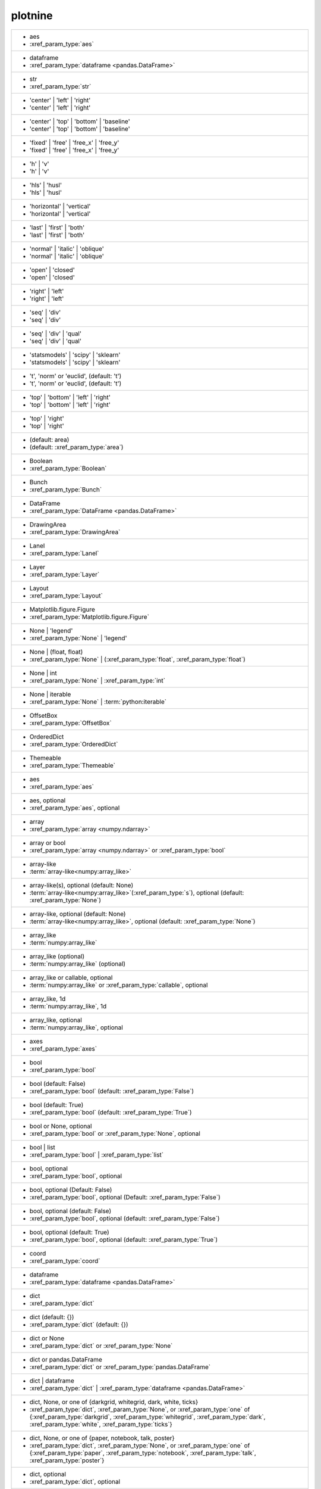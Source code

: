 plotnine
--------
+---------------------------------------------------------------------------------------------------------------------------------------------------------------------------------------------------------------------------+
| -  aes                                                                                                                                                                                                                    |
| -  :xref_param_type:`aes`                                                                                                                                                                                                 |
+---------------------------------------------------------------------------------------------------------------------------------------------------------------------------------------------------------------------------+
| -  dataframe                                                                                                                                                                                                              |
| -  :xref_param_type:`dataframe <pandas.DataFrame>`                                                                                                                                                                        |
+---------------------------------------------------------------------------------------------------------------------------------------------------------------------------------------------------------------------------+
| -  str                                                                                                                                                                                                                    |
| -  :xref_param_type:`str`                                                                                                                                                                                                 |
+---------------------------------------------------------------------------------------------------------------------------------------------------------------------------------------------------------------------------+
| - 'center' | 'left' | 'right'                                                                                                                                                                                             |
| - 'center' | 'left' | 'right'                                                                                                                                                                                             |
+---------------------------------------------------------------------------------------------------------------------------------------------------------------------------------------------------------------------------+
| - 'center' | 'top' | 'bottom' | 'baseline'                                                                                                                                                                                |
| - 'center' | 'top' | 'bottom' | 'baseline'                                                                                                                                                                                |
+---------------------------------------------------------------------------------------------------------------------------------------------------------------------------------------------------------------------------+
| - 'fixed' | 'free' | 'free_x' | 'free_y'                                                                                                                                                                                  |
| - 'fixed' | 'free' | 'free_x' | 'free_y'                                                                                                                                                                                  |
+---------------------------------------------------------------------------------------------------------------------------------------------------------------------------------------------------------------------------+
| - 'h' | 'v'                                                                                                                                                                                                               |
| - 'h' | 'v'                                                                                                                                                                                                               |
+---------------------------------------------------------------------------------------------------------------------------------------------------------------------------------------------------------------------------+
| - 'hls' | 'husl'                                                                                                                                                                                                          |
| - 'hls' | 'husl'                                                                                                                                                                                                          |
+---------------------------------------------------------------------------------------------------------------------------------------------------------------------------------------------------------------------------+
| - 'horizontal' | 'vertical'                                                                                                                                                                                               |
| - 'horizontal' | 'vertical'                                                                                                                                                                                               |
+---------------------------------------------------------------------------------------------------------------------------------------------------------------------------------------------------------------------------+
| - 'last' | 'first' | 'both'                                                                                                                                                                                               |
| - 'last' | 'first' | 'both'                                                                                                                                                                                               |
+---------------------------------------------------------------------------------------------------------------------------------------------------------------------------------------------------------------------------+
| - 'normal' | 'italic' | 'oblique'                                                                                                                                                                                         |
| - 'normal' | 'italic' | 'oblique'                                                                                                                                                                                         |
+---------------------------------------------------------------------------------------------------------------------------------------------------------------------------------------------------------------------------+
| - 'open' | 'closed'                                                                                                                                                                                                       |
| - 'open' | 'closed'                                                                                                                                                                                                       |
+---------------------------------------------------------------------------------------------------------------------------------------------------------------------------------------------------------------------------+
| - 'right' | 'left'                                                                                                                                                                                                        |
| - 'right' | 'left'                                                                                                                                                                                                        |
+---------------------------------------------------------------------------------------------------------------------------------------------------------------------------------------------------------------------------+
| - 'seq' | 'div'                                                                                                                                                                                                           |
| - 'seq' | 'div'                                                                                                                                                                                                           |
+---------------------------------------------------------------------------------------------------------------------------------------------------------------------------------------------------------------------------+
| - 'seq' | 'div' | 'qual'                                                                                                                                                                                                  |
| - 'seq' | 'div' | 'qual'                                                                                                                                                                                                  |
+---------------------------------------------------------------------------------------------------------------------------------------------------------------------------------------------------------------------------+
| - 'statsmodels' | 'scipy' | 'sklearn'                                                                                                                                                                                     |
| - 'statsmodels' | 'scipy' | 'sklearn'                                                                                                                                                                                     |
+---------------------------------------------------------------------------------------------------------------------------------------------------------------------------------------------------------------------------+
| - 't', 'norm' or 'euclid', (default: 't')                                                                                                                                                                                 |
| - 't', 'norm' or 'euclid', (default: 't')                                                                                                                                                                                 |
+---------------------------------------------------------------------------------------------------------------------------------------------------------------------------------------------------------------------------+
| - 'top' | 'bottom' | 'left' | 'right'                                                                                                                                                                                     |
| - 'top' | 'bottom' | 'left' | 'right'                                                                                                                                                                                     |
+---------------------------------------------------------------------------------------------------------------------------------------------------------------------------------------------------------------------------+
| - 'top' | 'right'                                                                                                                                                                                                         |
| - 'top' | 'right'                                                                                                                                                                                                         |
+---------------------------------------------------------------------------------------------------------------------------------------------------------------------------------------------------------------------------+
| - (default: area)                                                                                                                                                                                                         |
| - (default: :xref_param_type:`area`)                                                                                                                                                                                      |
+---------------------------------------------------------------------------------------------------------------------------------------------------------------------------------------------------------------------------+
| - Boolean                                                                                                                                                                                                                 |
| - :xref_param_type:`Boolean`                                                                                                                                                                                              |
+---------------------------------------------------------------------------------------------------------------------------------------------------------------------------------------------------------------------------+
| - Bunch                                                                                                                                                                                                                   |
| - :xref_param_type:`Bunch`                                                                                                                                                                                                |
+---------------------------------------------------------------------------------------------------------------------------------------------------------------------------------------------------------------------------+
| - DataFrame                                                                                                                                                                                                               |
| - :xref_param_type:`DataFrame <pandas.DataFrame>`                                                                                                                                                                         |
+---------------------------------------------------------------------------------------------------------------------------------------------------------------------------------------------------------------------------+
| - DrawingArea                                                                                                                                                                                                             |
| - :xref_param_type:`DrawingArea`                                                                                                                                                                                          |
+---------------------------------------------------------------------------------------------------------------------------------------------------------------------------------------------------------------------------+
| - Lanel                                                                                                                                                                                                                   |
| - :xref_param_type:`Lanel`                                                                                                                                                                                                |
+---------------------------------------------------------------------------------------------------------------------------------------------------------------------------------------------------------------------------+
| - Layer                                                                                                                                                                                                                   |
| - :xref_param_type:`Layer`                                                                                                                                                                                                |
+---------------------------------------------------------------------------------------------------------------------------------------------------------------------------------------------------------------------------+
| - Layout                                                                                                                                                                                                                  |
| - :xref_param_type:`Layout`                                                                                                                                                                                               |
+---------------------------------------------------------------------------------------------------------------------------------------------------------------------------------------------------------------------------+
| - Matplotlib.figure.Figure                                                                                                                                                                                                |
| - :xref_param_type:`Matplotlib.figure.Figure`                                                                                                                                                                             |
+---------------------------------------------------------------------------------------------------------------------------------------------------------------------------------------------------------------------------+
| - None | 'legend'                                                                                                                                                                                                         |
| - :xref_param_type:`None` | 'legend'                                                                                                                                                                                      |
+---------------------------------------------------------------------------------------------------------------------------------------------------------------------------------------------------------------------------+
| - None | (float, float)                                                                                                                                                                                                   |
| - :xref_param_type:`None` | (:xref_param_type:`float`, :xref_param_type:`float`)                                                                                                                                          |
+---------------------------------------------------------------------------------------------------------------------------------------------------------------------------------------------------------------------------+
| - None | int                                                                                                                                                                                                              |
| - :xref_param_type:`None` | :xref_param_type:`int`                                                                                                                                                                        |
+---------------------------------------------------------------------------------------------------------------------------------------------------------------------------------------------------------------------------+
| - None | iterable                                                                                                                                                                                                         |
| - :xref_param_type:`None` | :term:`python:iterable`                                                                                                                                                                       |
+---------------------------------------------------------------------------------------------------------------------------------------------------------------------------------------------------------------------------+
| - OffsetBox                                                                                                                                                                                                               |
| - :xref_param_type:`OffsetBox`                                                                                                                                                                                            |
+---------------------------------------------------------------------------------------------------------------------------------------------------------------------------------------------------------------------------+
| - OrderedDict                                                                                                                                                                                                             |
| - :xref_param_type:`OrderedDict`                                                                                                                                                                                          |
+---------------------------------------------------------------------------------------------------------------------------------------------------------------------------------------------------------------------------+
| - Themeable                                                                                                                                                                                                               |
| - :xref_param_type:`Themeable`                                                                                                                                                                                            |
+---------------------------------------------------------------------------------------------------------------------------------------------------------------------------------------------------------------------------+
| - aes                                                                                                                                                                                                                     |
| - :xref_param_type:`aes`                                                                                                                                                                                                  |
+---------------------------------------------------------------------------------------------------------------------------------------------------------------------------------------------------------------------------+
| - aes, optional                                                                                                                                                                                                           |
| - :xref_param_type:`aes`, optional                                                                                                                                                                                        |
+---------------------------------------------------------------------------------------------------------------------------------------------------------------------------------------------------------------------------+
| - array                                                                                                                                                                                                                   |
| - :xref_param_type:`array <numpy.ndarray>`                                                                                                                                                                                |
+---------------------------------------------------------------------------------------------------------------------------------------------------------------------------------------------------------------------------+
| - array or bool                                                                                                                                                                                                           |
| - :xref_param_type:`array <numpy.ndarray>` or :xref_param_type:`bool`                                                                                                                                                     |
+---------------------------------------------------------------------------------------------------------------------------------------------------------------------------------------------------------------------------+
| - array-like                                                                                                                                                                                                              |
| - :term:`array-like<numpy:array_like>`                                                                                                                                                                                    |
+---------------------------------------------------------------------------------------------------------------------------------------------------------------------------------------------------------------------------+
| - array-like(s), optional (default: None)                                                                                                                                                                                 |
| - :term:`array-like<numpy:array_like>`\(:xref_param_type:`s`), optional (default: :xref_param_type:`None`)                                                                                                                |
+---------------------------------------------------------------------------------------------------------------------------------------------------------------------------------------------------------------------------+
| - array-like, optional (default: None)                                                                                                                                                                                    |
| - :term:`array-like<numpy:array_like>`, optional (default: :xref_param_type:`None`)                                                                                                                                       |
+---------------------------------------------------------------------------------------------------------------------------------------------------------------------------------------------------------------------------+
| - array_like                                                                                                                                                                                                              |
| - :term:`numpy:array_like`                                                                                                                                                                                                |
+---------------------------------------------------------------------------------------------------------------------------------------------------------------------------------------------------------------------------+
| - array_like (optional)                                                                                                                                                                                                   |
| - :term:`numpy:array_like` (optional)                                                                                                                                                                                     |
+---------------------------------------------------------------------------------------------------------------------------------------------------------------------------------------------------------------------------+
| - array_like or callable, optional                                                                                                                                                                                        |
| - :term:`numpy:array_like` or :xref_param_type:`callable`, optional                                                                                                                                                       |
+---------------------------------------------------------------------------------------------------------------------------------------------------------------------------------------------------------------------------+
| - array_like, 1d                                                                                                                                                                                                          |
| - :term:`numpy:array_like`, 1d                                                                                                                                                                                            |
+---------------------------------------------------------------------------------------------------------------------------------------------------------------------------------------------------------------------------+
| - array_like, optional                                                                                                                                                                                                    |
| - :term:`numpy:array_like`, optional                                                                                                                                                                                      |
+---------------------------------------------------------------------------------------------------------------------------------------------------------------------------------------------------------------------------+
| - axes                                                                                                                                                                                                                    |
| - :xref_param_type:`axes`                                                                                                                                                                                                 |
+---------------------------------------------------------------------------------------------------------------------------------------------------------------------------------------------------------------------------+
| - bool                                                                                                                                                                                                                    |
| - :xref_param_type:`bool`                                                                                                                                                                                                 |
+---------------------------------------------------------------------------------------------------------------------------------------------------------------------------------------------------------------------------+
| - bool (default: False)                                                                                                                                                                                                   |
| - :xref_param_type:`bool` (default: :xref_param_type:`False`)                                                                                                                                                             |
+---------------------------------------------------------------------------------------------------------------------------------------------------------------------------------------------------------------------------+
| - bool (default: True)                                                                                                                                                                                                    |
| - :xref_param_type:`bool` (default: :xref_param_type:`True`)                                                                                                                                                              |
+---------------------------------------------------------------------------------------------------------------------------------------------------------------------------------------------------------------------------+
| - bool or None, optional                                                                                                                                                                                                  |
| - :xref_param_type:`bool` or :xref_param_type:`None`, optional                                                                                                                                                            |
+---------------------------------------------------------------------------------------------------------------------------------------------------------------------------------------------------------------------------+
| - bool | list                                                                                                                                                                                                             |
| - :xref_param_type:`bool` | :xref_param_type:`list`                                                                                                                                                                       |
+---------------------------------------------------------------------------------------------------------------------------------------------------------------------------------------------------------------------------+
| - bool, optional                                                                                                                                                                                                          |
| - :xref_param_type:`bool`, optional                                                                                                                                                                                       |
+---------------------------------------------------------------------------------------------------------------------------------------------------------------------------------------------------------------------------+
| - bool, optional (Default: False)                                                                                                                                                                                         |
| - :xref_param_type:`bool`, optional (Default: :xref_param_type:`False`)                                                                                                                                                   |
+---------------------------------------------------------------------------------------------------------------------------------------------------------------------------------------------------------------------------+
| - bool, optional (default: False)                                                                                                                                                                                         |
| - :xref_param_type:`bool`, optional (default: :xref_param_type:`False`)                                                                                                                                                   |
+---------------------------------------------------------------------------------------------------------------------------------------------------------------------------------------------------------------------------+
| - bool, optional (default: True)                                                                                                                                                                                          |
| - :xref_param_type:`bool`, optional (default: :xref_param_type:`True`)                                                                                                                                                    |
+---------------------------------------------------------------------------------------------------------------------------------------------------------------------------------------------------------------------------+
| - coord                                                                                                                                                                                                                   |
| - :xref_param_type:`coord`                                                                                                                                                                                                |
+---------------------------------------------------------------------------------------------------------------------------------------------------------------------------------------------------------------------------+
| - dataframe                                                                                                                                                                                                               |
| - :xref_param_type:`dataframe <pandas.DataFrame>`                                                                                                                                                                         |
+---------------------------------------------------------------------------------------------------------------------------------------------------------------------------------------------------------------------------+
| - dict                                                                                                                                                                                                                    |
| - :xref_param_type:`dict`                                                                                                                                                                                                 |
+---------------------------------------------------------------------------------------------------------------------------------------------------------------------------------------------------------------------------+
| - dict (default: {})                                                                                                                                                                                                      |
| - :xref_param_type:`dict` (default: {})                                                                                                                                                                                   |
+---------------------------------------------------------------------------------------------------------------------------------------------------------------------------------------------------------------------------+
| - dict or None                                                                                                                                                                                                            |
| - :xref_param_type:`dict` or :xref_param_type:`None`                                                                                                                                                                      |
+---------------------------------------------------------------------------------------------------------------------------------------------------------------------------------------------------------------------------+
| - dict or pandas.DataFrame                                                                                                                                                                                                |
| - :xref_param_type:`dict` or :xref_param_type:`pandas.DataFrame`                                                                                                                                                          |
+---------------------------------------------------------------------------------------------------------------------------------------------------------------------------------------------------------------------------+
| - dict | dataframe                                                                                                                                                                                                        |
| - :xref_param_type:`dict` | :xref_param_type:`dataframe <pandas.DataFrame>`                                                                                                                                               |
+---------------------------------------------------------------------------------------------------------------------------------------------------------------------------------------------------------------------------+
| - dict, None, or one of {darkgrid, whitegrid, dark, white, ticks}                                                                                                                                                         |
| - :xref_param_type:`dict`, :xref_param_type:`None`, or :xref_param_type:`one` of {:xref_param_type:`darkgrid`, :xref_param_type:`whitegrid`, :xref_param_type:`dark`, :xref_param_type:`white`, :xref_param_type:`ticks`} |
+---------------------------------------------------------------------------------------------------------------------------------------------------------------------------------------------------------------------------+
| - dict, None, or one of {paper, notebook, talk, poster}                                                                                                                                                                   |
| - :xref_param_type:`dict`, :xref_param_type:`None`, or :xref_param_type:`one` of {:xref_param_type:`paper`, :xref_param_type:`notebook`, :xref_param_type:`talk`, :xref_param_type:`poster`}                              |
+---------------------------------------------------------------------------------------------------------------------------------------------------------------------------------------------------------------------------+
| - dict, optional                                                                                                                                                                                                          |
| - :xref_param_type:`dict`, optional                                                                                                                                                                                       |
+---------------------------------------------------------------------------------------------------------------------------------------------------------------------------------------------------------------------------+
| - dict, optional (default: None)                                                                                                                                                                                          |
| - :xref_param_type:`dict`, optional (default: :xref_param_type:`None`)                                                                                                                                                    |
+---------------------------------------------------------------------------------------------------------------------------------------------------------------------------------------------------------------------------+
| - dict-like                                                                                                                                                                                                               |
| - dict-like                                                                                                                                                                                                               |
+---------------------------------------------------------------------------------------------------------------------------------------------------------------------------------------------------------------------------+
| - dict_like                                                                                                                                                                                                               |
| - :xref_param_type:`dict_like`                                                                                                                                                                                            |
+---------------------------------------------------------------------------------------------------------------------------------------------------------------------------------------------------------------------------+
| - element object                                                                                                                                                                                                          |
| - :xref_param_type:`element` :xref_param_type:`object`                                                                                                                                                                    |
+---------------------------------------------------------------------------------------------------------------------------------------------------------------------------------------------------------------------------+
| - element_line                                                                                                                                                                                                            |
| - :xref_param_type:`element_line`                                                                                                                                                                                         |
+---------------------------------------------------------------------------------------------------------------------------------------------------------------------------------------------------------------------------+
| - element_rect                                                                                                                                                                                                            |
| - :xref_param_type:`element_rect`                                                                                                                                                                                         |
+---------------------------------------------------------------------------------------------------------------------------------------------------------------------------------------------------------------------------+
| - element_text                                                                                                                                                                                                            |
| - :xref_param_type:`element_text`                                                                                                                                                                                         |
+---------------------------------------------------------------------------------------------------------------------------------------------------------------------------------------------------------------------------+
| - environment                                                                                                                                                                                                             |
| - :xref_param_type:`environment`                                                                                                                                                                                          |
+---------------------------------------------------------------------------------------------------------------------------------------------------------------------------------------------------------------------------+
| - float                                                                                                                                                                                                                   |
| - :xref_param_type:`float`                                                                                                                                                                                                |
+---------------------------------------------------------------------------------------------------------------------------------------------------------------------------------------------------------------------------+
| - float (default: 0)                                                                                                                                                                                                      |
| - :xref_param_type:`float` (default: 0)                                                                                                                                                                                   |
+---------------------------------------------------------------------------------------------------------------------------------------------------------------------------------------------------------------------------+
| - float (default: 0.5)                                                                                                                                                                                                    |
| - :xref_param_type:`float` (default: 0.5)                                                                                                                                                                                 |
+---------------------------------------------------------------------------------------------------------------------------------------------------------------------------------------------------------------------------+
| - float (default: 0.95)                                                                                                                                                                                                   |
| - :xref_param_type:`float` (default: 0.95)                                                                                                                                                                                |
+---------------------------------------------------------------------------------------------------------------------------------------------------------------------------------------------------------------------------+
| - float (default: 1)                                                                                                                                                                                                      |
| - :xref_param_type:`float` (default: 1)                                                                                                                                                                                   |
+---------------------------------------------------------------------------------------------------------------------------------------------------------------------------------------------------------------------------+
| - float (default: 2/3.)                                                                                                                                                                                                   |
| - :xref_param_type:`float` (default: 2/3.)                                                                                                                                                                                |
+---------------------------------------------------------------------------------------------------------------------------------------------------------------------------------------------------------------------------+
| - float (default: alpha = 0.05)                                                                                                                                                                                           |
| - :xref_param_type:`float` (default: :xref_param_type:`alpha` = 0.05)                                                                                                                                                     |
+---------------------------------------------------------------------------------------------------------------------------------------------------------------------------------------------------------------------------+
| - float or None, optional (default: 0.5)                                                                                                                                                                                  |
| - :xref_param_type:`float` or :xref_param_type:`None`, optional (default: 0.5)                                                                                                                                            |
+---------------------------------------------------------------------------------------------------------------------------------------------------------------------------------------------------------------------------+
| - float or tuple, optional (default: None)                                                                                                                                                                                |
| - :xref_param_type:`float` or :xref_param_type:`tuple`, optional (default: :xref_param_type:`None`)                                                                                                                       |
+---------------------------------------------------------------------------------------------------------------------------------------------------------------------------------------------------------------------------+
| - float, (default: None)                                                                                                                                                                                                  |
| - :xref_param_type:`float`, (default: :xref_param_type:`None`)                                                                                                                                                            |
+---------------------------------------------------------------------------------------------------------------------------------------------------------------------------------------------------------------------------+
| - float, optional                                                                                                                                                                                                         |
| - :xref_param_type:`float`, optional                                                                                                                                                                                      |
+---------------------------------------------------------------------------------------------------------------------------------------------------------------------------------------------------------------------------+
| - float, optional (Default: 0)                                                                                                                                                                                            |
| - :xref_param_type:`float`, optional (Default: 0)                                                                                                                                                                         |
+---------------------------------------------------------------------------------------------------------------------------------------------------------------------------------------------------------------------------+
| - float, optional (default None)                                                                                                                                                                                          |
| - :xref_param_type:`float`, optional (default :xref_param_type:`None`)                                                                                                                                                    |
+---------------------------------------------------------------------------------------------------------------------------------------------------------------------------------------------------------------------------+
| - float, optional (default: 0.25)                                                                                                                                                                                         |
| - :xref_param_type:`float`, optional (default: 0.25)                                                                                                                                                                      |
+---------------------------------------------------------------------------------------------------------------------------------------------------------------------------------------------------------------------------+
| - float, optional (default: 0.5)                                                                                                                                                                                          |
| - :xref_param_type:`float`, optional (default: 0.5)                                                                                                                                                                       |
+---------------------------------------------------------------------------------------------------------------------------------------------------------------------------------------------------------------------------+
| - float, optional (default: 0.7)                                                                                                                                                                                          |
| - :xref_param_type:`float`, optional (default: 0.7)                                                                                                                                                                       |
+---------------------------------------------------------------------------------------------------------------------------------------------------------------------------------------------------------------------------+
| - float, optional (default: 0.9)                                                                                                                                                                                          |
| - :xref_param_type:`float`, optional (default: 0.9)                                                                                                                                                                       |
+---------------------------------------------------------------------------------------------------------------------------------------------------------------------------------------------------------------------------+
| - float, optional (default: 1)                                                                                                                                                                                            |
| - :xref_param_type:`float`, optional (default: 1)                                                                                                                                                                         |
+---------------------------------------------------------------------------------------------------------------------------------------------------------------------------------------------------------------------------+
| - float, optional (default: 1.5)                                                                                                                                                                                          |
| - :xref_param_type:`float`, optional (default: 1.5)                                                                                                                                                                       |
+---------------------------------------------------------------------------------------------------------------------------------------------------------------------------------------------------------------------------+
| - float, optional (default: 2)                                                                                                                                                                                            |
| - :xref_param_type:`float`, optional (default: 2)                                                                                                                                                                         |
+---------------------------------------------------------------------------------------------------------------------------------------------------------------------------------------------------------------------------+
| - float, optional (default: None)                                                                                                                                                                                         |
| - :xref_param_type:`float`, optional (default: :xref_param_type:`None`)                                                                                                                                                   |
+---------------------------------------------------------------------------------------------------------------------------------------------------------------------------------------------------------------------------+
| - formula | tuple | list                                                                                                                                                                                                  |
| - :xref_param_type:`formula` | :xref_param_type:`tuple` | :xref_param_type:`list`                                                                                                                                         |
+---------------------------------------------------------------------------------------------------------------------------------------------------------------------------------------------------------------------------+
| - function                                                                                                                                                                                                                |
| - :xref_param_type:`function`                                                                                                                                                                                             |
+---------------------------------------------------------------------------------------------------------------------------------------------------------------------------------------------------------------------------+
| - function | dict                                                                                                                                                                                                         |
| - :xref_param_type:`function` | :xref_param_type:`dict`                                                                                                                                                                   |
+---------------------------------------------------------------------------------------------------------------------------------------------------------------------------------------------------------------------------+
| - function | str                                                                                                                                                                                                          |
| - :xref_param_type:`function` | :xref_param_type:`str`                                                                                                                                                                    |
+---------------------------------------------------------------------------------------------------------------------------------------------------------------------------------------------------------------------------+
| - function, optional                                                                                                                                                                                                      |
| - :xref_param_type:`function`, optional                                                                                                                                                                                   |
+---------------------------------------------------------------------------------------------------------------------------------------------------------------------------------------------------------------------------+
| - function, optional (default: None)                                                                                                                                                                                      |
| - :xref_param_type:`function`, optional (default: :xref_param_type:`None`)                                                                                                                                                |
+---------------------------------------------------------------------------------------------------------------------------------------------------------------------------------------------------------------------------+
| - geom                                                                                                                                                                                                                    |
| - :xref_param_type:`geom`                                                                                                                                                                                                 |
+---------------------------------------------------------------------------------------------------------------------------------------------------------------------------------------------------------------------------+
| - geom, optional                                                                                                                                                                                                          |
| - :xref_param_type:`geom`, optional                                                                                                                                                                                       |
+---------------------------------------------------------------------------------------------------------------------------------------------------------------------------------------------------------------------------+
| - gglot                                                                                                                                                                                                                   |
| - :xref_param_type:`gglot`                                                                                                                                                                                                |
+---------------------------------------------------------------------------------------------------------------------------------------------------------------------------------------------------------------------------+
| - ggplot                                                                                                                                                                                                                  |
| - :xref_param_type:`ggplot`                                                                                                                                                                                               |
+---------------------------------------------------------------------------------------------------------------------------------------------------------------------------------------------------------------------------+
| - ggplot (optional)                                                                                                                                                                                                       |
| - :xref_param_type:`ggplot` (optional)                                                                                                                                                                                    |
+---------------------------------------------------------------------------------------------------------------------------------------------------------------------------------------------------------------------------+
| - int                                                                                                                                                                                                                     |
| - :xref_param_type:`int`                                                                                                                                                                                                  |
+---------------------------------------------------------------------------------------------------------------------------------------------------------------------------------------------------------------------------+
| - int (default: 80)                                                                                                                                                                                                       |
| - :xref_param_type:`int` (default: 80)                                                                                                                                                                                    |
+---------------------------------------------------------------------------------------------------------------------------------------------------------------------------------------------------------------------------+
| - int or array_like                                                                                                                                                                                                       |
| - :xref_param_type:`int` or :term:`numpy:array_like`                                                                                                                                                                      |
+---------------------------------------------------------------------------------------------------------------------------------------------------------------------------------------------------------------------------+
| - int or float                                                                                                                                                                                                            |
| - :xref_param_type:`int` or :xref_param_type:`float`                                                                                                                                                                      |
+---------------------------------------------------------------------------------------------------------------------------------------------------------------------------------------------------------------------------+
| - int or numpy.random.RandomState, optional                                                                                                                                                                               |
| - :xref_param_type:`int` or :xref_param_type:`numpy.random.RandomState`, optional                                                                                                                                         |
+---------------------------------------------------------------------------------------------------------------------------------------------------------------------------------------------------------------------------+
| - int or str (default: normal)                                                                                                                                                                                            |
| - :xref_param_type:`int` or :xref_param_type:`str` (default: :xref_param_type:`normal`)                                                                                                                                   |
+---------------------------------------------------------------------------------------------------------------------------------------------------------------------------------------------------------------------------+
| - int or tuple, optional (default: 30)                                                                                                                                                                                    |
| - :xref_param_type:`int` or :xref_param_type:`tuple`, optional (default: 30)                                                                                                                                              |
+---------------------------------------------------------------------------------------------------------------------------------------------------------------------------------------------------------------------------+
| - int | float                                                                                                                                                                                                             |
| - :xref_param_type:`int` | :xref_param_type:`float`                                                                                                                                                                       |
+---------------------------------------------------------------------------------------------------------------------------------------------------------------------------------------------------------------------------+
| - int | str                                                                                                                                                                                                               |
| - :xref_param_type:`int` | :xref_param_type:`str`                                                                                                                                                                         |
+---------------------------------------------------------------------------------------------------------------------------------------------------------------------------------------------------------------------------+
| - int, optional                                                                                                                                                                                                           |
| - :xref_param_type:`int`, optional                                                                                                                                                                                        |
+---------------------------------------------------------------------------------------------------------------------------------------------------------------------------------------------------------------------------+
| - int, optional (default: 101)                                                                                                                                                                                            |
| - :xref_param_type:`int`, optional (default: 101)                                                                                                                                                                         |
+---------------------------------------------------------------------------------------------------------------------------------------------------------------------------------------------------------------------------+
| - int, optional (default: 30)                                                                                                                                                                                             |
| - :xref_param_type:`int`, optional (default: 30)                                                                                                                                                                          |
+---------------------------------------------------------------------------------------------------------------------------------------------------------------------------------------------------------------------------+
| - int, optional (default: 51)                                                                                                                                                                                             |
| - :xref_param_type:`int`, optional (default: 51)                                                                                                                                                                          |
+---------------------------------------------------------------------------------------------------------------------------------------------------------------------------------------------------------------------------+
| - int, optional (default: None)                                                                                                                                                                                           |
| - :xref_param_type:`int`, optional (default: :xref_param_type:`None`)                                                                                                                                                     |
+---------------------------------------------------------------------------------------------------------------------------------------------------------------------------------------------------------------------------+
| - int, optional(default: 1024)                                                                                                                                                                                            |
| - :xref_param_type:`int`, optional(default: 1024)                                                                                                                                                                         |
+---------------------------------------------------------------------------------------------------------------------------------------------------------------------------------------------------------------------------+
| - int, optional(default: 64)                                                                                                                                                                                              |
| - :xref_param_type:`int`, optional(default: 64)                                                                                                                                                                           |
+---------------------------------------------------------------------------------------------------------------------------------------------------------------------------------------------------------------------------+
| - iterable                                                                                                                                                                                                                |
| - :term:`python:iterable`                                                                                                                                                                                                 |
+---------------------------------------------------------------------------------------------------------------------------------------------------------------------------------------------------------------------------+
| - iterable | float                                                                                                                                                                                                        |
| - :term:`python:iterable` | :xref_param_type:`float`                                                                                                                                                                      |
+---------------------------------------------------------------------------------------------------------------------------------------------------------------------------------------------------------------------------+
| - iterable | str                                                                                                                                                                                                          |
| - :term:`python:iterable` | :xref_param_type:`str`                                                                                                                                                                        |
+---------------------------------------------------------------------------------------------------------------------------------------------------------------------------------------------------------------------------+
| - layer                                                                                                                                                                                                                   |
| - :xref_param_type:`layer`                                                                                                                                                                                                |
+---------------------------------------------------------------------------------------------------------------------------------------------------------------------------------------------------------------------------+
| - list                                                                                                                                                                                                                    |
| - :xref_param_type:`list`                                                                                                                                                                                                 |
+---------------------------------------------------------------------------------------------------------------------------------------------------------------------------------------------------------------------------+
| - list of Path                                                                                                                                                                                                            |
| - :xref_param_type:`list` of :xref_param_type:`Path`                                                                                                                                                                      |
+---------------------------------------------------------------------------------------------------------------------------------------------------------------------------------------------------------------------------+
| - list of dataframes                                                                                                                                                                                                      |
| - :xref_param_type:`list` of :xref_param_type:`dataframes`                                                                                                                                                                |
+---------------------------------------------------------------------------------------------------------------------------------------------------------------------------------------------------------------------------+
| - list of guide_legend|guide_colorbar                                                                                                                                                                                     |
| - :xref_param_type:`list` of guide_legend|guide_colorbar                                                                                                                                                                  |
+---------------------------------------------------------------------------------------------------------------------------------------------------------------------------------------------------------------------------+
| - list of matplotlib.offsetbox.Offsetbox                                                                                                                                                                                  |
| - :xref_param_type:`list` of :xref_param_type:`matplotlib.offsetbox.Offsetbox`                                                                                                                                            |
+---------------------------------------------------------------------------------------------------------------------------------------------------------------------------------------------------------------------------+
| - list or callable or None                                                                                                                                                                                                |
| - :xref_param_type:`list` or :xref_param_type:`callable` or :xref_param_type:`None`                                                                                                                                       |
+---------------------------------------------------------------------------------------------------------------------------------------------------------------------------------------------------------------------------+
| - list or callable, optional                                                                                                                                                                                              |
| - :xref_param_type:`list` or :xref_param_type:`callable`, optional                                                                                                                                                        |
+---------------------------------------------------------------------------------------------------------------------------------------------------------------------------------------------------------------------------+
| - list | tuple                                                                                                                                                                                                            |
| - :xref_param_type:`list` | :xref_param_type:`tuple`                                                                                                                                                                      |
+---------------------------------------------------------------------------------------------------------------------------------------------------------------------------------------------------------------------------+
| - list, optional                                                                                                                                                                                                          |
| - :xref_param_type:`list`, optional                                                                                                                                                                                       |
+---------------------------------------------------------------------------------------------------------------------------------------------------------------------------------------------------------------------------+
| - list, very optional                                                                                                                                                                                                     |
| - :xref_param_type:`list`, :xref_param_type:`very` optional                                                                                                                                                               |
+---------------------------------------------------------------------------------------------------------------------------------------------------------------------------------------------------------------------------+
| - list-like                                                                                                                                                                                                               |
| - list-like                                                                                                                                                                                                               |
+---------------------------------------------------------------------------------------------------------------------------------------------------------------------------------------------------------------------------+
| - list-like | None                                                                                                                                                                                                        |
| - list-like | :xref_param_type:`None`                                                                                                                                                                                     |
+---------------------------------------------------------------------------------------------------------------------------------------------------------------------------------------------------------------------------+
| - maptlotplib.figure.Figure                                                                                                                                                                                               |
| - :xref_param_type:`maptlotplib.figure.Figure`                                                                                                                                                                            |
+---------------------------------------------------------------------------------------------------------------------------------------------------------------------------------------------------------------------------+
| - matplotlib.axes.Axes                                                                                                                                                                                                    |
| - :xref_param_type:`matplotlib.axes.Axes`                                                                                                                                                                                 |
+---------------------------------------------------------------------------------------------------------------------------------------------------------------------------------------------------------------------------+
| - matplotlib.figure.Figure                                                                                                                                                                                                |
| - :xref_param_type:`matplotlib.figure.Figure`                                                                                                                                                                             |
+---------------------------------------------------------------------------------------------------------------------------------------------------------------------------------------------------------------------------+
| - matplotlib.offsetbox.Offsetbox | None                                                                                                                                                                                   |
| - :xref_param_type:`matplotlib.offsetbox.Offsetbox` | :xref_param_type:`None`                                                                                                                                             |
+---------------------------------------------------------------------------------------------------------------------------------------------------------------------------------------------------------------------------+
| - namespace                                                                                                                                                                                                               |
| - :xref_param_type:`namespace`                                                                                                                                                                                            |
+---------------------------------------------------------------------------------------------------------------------------------------------------------------------------------------------------------------------------+
| - ndarray | tuple                                                                                                                                                                                                         |
| - :xref_param_type:`ndarray <numpy.ndarray>` | :xref_param_type:`tuple`                                                                                                                                                   |
+---------------------------------------------------------------------------------------------------------------------------------------------------------------------------------------------------------------------------+
| - np.array                                                                                                                                                                                                                |
| - :xref_param_type:`np.array`                                                                                                                                                                                             |
+---------------------------------------------------------------------------------------------------------------------------------------------------------------------------------------------------------------------------+
| - number, optional                                                                                                                                                                                                        |
| - :xref_param_type:`number`, optional                                                                                                                                                                                     |
+---------------------------------------------------------------------------------------------------------------------------------------------------------------------------------------------------------------------------+
| - numeric                                                                                                                                                                                                                 |
| - :xref_param_type:`numeric`                                                                                                                                                                                              |
+---------------------------------------------------------------------------------------------------------------------------------------------------------------------------------------------------------------------------+
| - numpy.array                                                                                                                                                                                                             |
| - :xref_param_type:`numpy.array`                                                                                                                                                                                          |
+---------------------------------------------------------------------------------------------------------------------------------------------------------------------------------------------------------------------------+
| - numpy.array or pandas.series                                                                                                                                                                                            |
| - :xref_param_type:`numpy.array` or :xref_param_type:`pandas.series`                                                                                                                                                      |
+---------------------------------------------------------------------------------------------------------------------------------------------------------------------------------------------------------------------------+
| - object                                                                                                                                                                                                                  |
| - :xref_param_type:`object`                                                                                                                                                                                               |
+---------------------------------------------------------------------------------------------------------------------------------------------------------------------------------------------------------------------------+
| - object or list                                                                                                                                                                                                          |
| - :xref_param_type:`object` or :xref_param_type:`list`                                                                                                                                                                    |
+---------------------------------------------------------------------------------------------------------------------------------------------------------------------------------------------------------------------------+
| - panda.DataFrame                                                                                                                                                                                                         |
| - :xref_param_type:`panda.DataFrame`                                                                                                                                                                                      |
+---------------------------------------------------------------------------------------------------------------------------------------------------------------------------------------------------------------------------+
| - pandas.DataFrame                                                                                                                                                                                                        |
| - :xref_param_type:`pandas.DataFrame`                                                                                                                                                                                     |
+---------------------------------------------------------------------------------------------------------------------------------------------------------------------------------------------------------------------------+
| - pandas.DataFrame, optional                                                                                                                                                                                              |
| - :xref_param_type:`pandas.DataFrame`, optional                                                                                                                                                                           |
+---------------------------------------------------------------------------------------------------------------------------------------------------------------------------------------------------------------------------+
| - pandas.Series                                                                                                                                                                                                           |
| - :xref_param_type:`pandas.Series`                                                                                                                                                                                        |
+---------------------------------------------------------------------------------------------------------------------------------------------------------------------------------------------------------------------------+
| - pandas.dataframe                                                                                                                                                                                                        |
| - :xref_param_type:`pandas.dataframe`                                                                                                                                                                                     |
+---------------------------------------------------------------------------------------------------------------------------------------------------------------------------------------------------------------------------+
| - plotnine.geoms.geom_path.arrow (default: None)                                                                                                                                                                          |
| - :xref_param_type:`plotnine.geoms.geom_path.arrow` (default: :xref_param_type:`None`)                                                                                                                                    |
+---------------------------------------------------------------------------------------------------------------------------------------------------------------------------------------------------------------------------+
| - plotnine.layout.Layout                                                                                                                                                                                                  |
| - :xref_param_type:`plotnine.layout.Layout`                                                                                                                                                                               |
+---------------------------------------------------------------------------------------------------------------------------------------------------------------------------------------------------------------------------+
| - position                                                                                                                                                                                                                |
| - :xref_param_type:`position`                                                                                                                                                                                             |
+---------------------------------------------------------------------------------------------------------------------------------------------------------------------------------------------------------------------------+
| - position, optional                                                                                                                                                                                                      |
| - :xref_param_type:`position`, optional                                                                                                                                                                                   |
+---------------------------------------------------------------------------------------------------------------------------------------------------------------------------------------------------------------------------+
| - regression result instance                                                                                                                                                                                              |
| - :xref_param_type:`regression` :xref_param_type:`result` :xref_param_type:`instance`                                                                                                                                     |
+---------------------------------------------------------------------------------------------------------------------------------------------------------------------------------------------------------------------------+
| - resolution of x                                                                                                                                                                                                         |
| - :xref_param_type:`resolution` of :xref_param_type:`x`                                                                                                                                                                   |
+---------------------------------------------------------------------------------------------------------------------------------------------------------------------------------------------------------------------------+
| - scalar                                                                                                                                                                                                                  |
| - :xref_param_type:`scalar`                                                                                                                                                                                               |
+---------------------------------------------------------------------------------------------------------------------------------------------------------------------------------------------------------------------------+
| - scalar or array_like (optional)                                                                                                                                                                                         |
| - :xref_param_type:`scalar` or :term:`numpy:array_like` (optional)                                                                                                                                                        |
+---------------------------------------------------------------------------------------------------------------------------------------------------------------------------------------------------------------------------+
| - scale                                                                                                                                                                                                                   |
| - :xref_param_type:`scale`                                                                                                                                                                                                |
+---------------------------------------------------------------------------------------------------------------------------------------------------------------------------------------------------------------------------+
| - series                                                                                                                                                                                                                  |
| - :xref_param_type:`series <pandas.Series>`                                                                                                                                                                               |
+---------------------------------------------------------------------------------------------------------------------------------------------------------------------------------------------------------------------------+
| - stat                                                                                                                                                                                                                    |
| - :xref_param_type:`stat`                                                                                                                                                                                                 |
+---------------------------------------------------------------------------------------------------------------------------------------------------------------------------------------------------------------------------+
| - stat, optional                                                                                                                                                                                                          |
| - :xref_param_type:`stat`, optional                                                                                                                                                                                       |
+---------------------------------------------------------------------------------------------------------------------------------------------------------------------------------------------------------------------------+
| - str                                                                                                                                                                                                                     |
| - :xref_param_type:`str`                                                                                                                                                                                                  |
+---------------------------------------------------------------------------------------------------------------------------------------------------------------------------------------------------------------------------+
| - str (default: None)                                                                                                                                                                                                     |
| - :xref_param_type:`str` (default: :xref_param_type:`None`)                                                                                                                                                               |
+---------------------------------------------------------------------------------------------------------------------------------------------------------------------------------------------------------------------------+
| - str (default: bl)                                                                                                                                                                                                       |
| - :xref_param_type:`str` (default: :xref_param_type:`bl`)                                                                                                                                                                 |
+---------------------------------------------------------------------------------------------------------------------------------------------------------------------------------------------------------------------------+
| - str (default: butt)                                                                                                                                                                                                     |
| - :xref_param_type:`str` (default: :xref_param_type:`butt`)                                                                                                                                                               |
+---------------------------------------------------------------------------------------------------------------------------------------------------------------------------------------------------------------------------+
| - str (default: center)                                                                                                                                                                                                   |
| - :xref_param_type:`str` (default: :xref_param_type:`center`)                                                                                                                                                             |
+---------------------------------------------------------------------------------------------------------------------------------------------------------------------------------------------------------------------------+
| - str (default: norm)                                                                                                                                                                                                     |
| - :xref_param_type:`str` (default: :xref_param_type:`norm`)                                                                                                                                                               |
+---------------------------------------------------------------------------------------------------------------------------------------------------------------------------------------------------------------------------+
| - str (default: normal)                                                                                                                                                                                                   |
| - :xref_param_type:`str` (default: :xref_param_type:`normal`)                                                                                                                                                             |
+---------------------------------------------------------------------------------------------------------------------------------------------------------------------------------------------------------------------------+
| - str (default: round)                                                                                                                                                                                                    |
| - :xref_param_type:`str` (default: :xref_param_type:`round`)                                                                                                                                                              |
+---------------------------------------------------------------------------------------------------------------------------------------------------------------------------------------------------------------------------+
| - str (default: up)                                                                                                                                                                                                       |
| - :xref_param_type:`str` (default: :xref_param_type:`up`)                                                                                                                                                                 |
+---------------------------------------------------------------------------------------------------------------------------------------------------------------------------------------------------------------------------+
| - str or None                                                                                                                                                                                                             |
| - :xref_param_type:`str` or :xref_param_type:`None`                                                                                                                                                                       |
+---------------------------------------------------------------------------------------------------------------------------------------------------------------------------------------------------------------------------+
| - str or callable, optional (default: 'auto')                                                                                                                                                                             |
| - :xref_param_type:`str` or :xref_param_type:`callable`, optional (default: 'auto')                                                                                                                                       |
+---------------------------------------------------------------------------------------------------------------------------------------------------------------------------------------------------------------------------+
| - str or file                                                                                                                                                                                                             |
| - :xref_param_type:`str` or :xref_param_type:`file`                                                                                                                                                                       |
+---------------------------------------------------------------------------------------------------------------------------------------------------------------------------------------------------------------------------+
| - str or float, optional (default: 'normal_reference')                                                                                                                                                                    |
| - :xref_param_type:`str` or :xref_param_type:`float`, optional (default: 'normal_reference')                                                                                                                              |
+---------------------------------------------------------------------------------------------------------------------------------------------------------------------------------------------------------------------------+
| - str or function, optional                                                                                                                                                                                               |
| - :xref_param_type:`str` or :xref_param_type:`function`, optional                                                                                                                                                         |
+---------------------------------------------------------------------------------------------------------------------------------------------------------------------------------------------------------------------------+
| - str or tuple                                                                                                                                                                                                            |
| - :xref_param_type:`str` or :xref_param_type:`tuple`                                                                                                                                                                      |
+---------------------------------------------------------------------------------------------------------------------------------------------------------------------------------------------------------------------------+
| - str or tuple, optional                                                                                                                                                                                                  |
| - :xref_param_type:`str` or :xref_param_type:`tuple`, optional                                                                                                                                                            |
+---------------------------------------------------------------------------------------------------------------------------------------------------------------------------------------------------------------------------+
| - str or tuple, optional (default: None)                                                                                                                                                                                  |
| - :xref_param_type:`str` or :xref_param_type:`tuple`, optional (default: :xref_param_type:`None`)                                                                                                                         |
+---------------------------------------------------------------------------------------------------------------------------------------------------------------------------------------------------------------------------+
| - str | None                                                                                                                                                                                                              |
| - :xref_param_type:`str` | :xref_param_type:`None`                                                                                                                                                                        |
+---------------------------------------------------------------------------------------------------------------------------------------------------------------------------------------------------------------------------+
| - str | array_like | scalar | str-expression                                                                                                                                                                              |
| - :xref_param_type:`str` | :term:`numpy:array_like` | :xref_param_type:`scalar` | str-expression                                                                                                                          |
+---------------------------------------------------------------------------------------------------------------------------------------------------------------------------------------------------------------------------+
| - str | function                                                                                                                                                                                                          |
| - :xref_param_type:`str` | :xref_param_type:`function`                                                                                                                                                                    |
+---------------------------------------------------------------------------------------------------------------------------------------------------------------------------------------------------------------------------+
| - str | function | None                                                                                                                                                                                                   |
| - :xref_param_type:`str` | :xref_param_type:`function` | :xref_param_type:`None`                                                                                                                                          |
+---------------------------------------------------------------------------------------------------------------------------------------------------------------------------------------------------------------------------+
| - str | list of str                                                                                                                                                                                                       |
| - :xref_param_type:`str` | :xref_param_type:`list` of :xref_param_type:`str`                                                                                                                                              |
+---------------------------------------------------------------------------------------------------------------------------------------------------------------------------------------------------------------------------+
| - str | trans                                                                                                                                                                                                             |
| - :xref_param_type:`str` | :xref_param_type:`trans`                                                                                                                                                                       |
+---------------------------------------------------------------------------------------------------------------------------------------------------------------------------------------------------------------------------+
| - str | tuple                                                                                                                                                                                                             |
| - :xref_param_type:`str` | :xref_param_type:`tuple`                                                                                                                                                                       |
+---------------------------------------------------------------------------------------------------------------------------------------------------------------------------------------------------------------------------+
| - str | tuple | list                                                                                                                                                                                                      |
| - :xref_param_type:`str` | :xref_param_type:`tuple` | :xref_param_type:`list`                                                                                                                                             |
+---------------------------------------------------------------------------------------------------------------------------------------------------------------------------------------------------------------------------+
| - str, optional                                                                                                                                                                                                           |
| - :xref_param_type:`str`, optional                                                                                                                                                                                        |
+---------------------------------------------------------------------------------------------------------------------------------------------------------------------------------------------------------------------------+
| - str, optional (Default: 'red')                                                                                                                                                                                          |
| - :xref_param_type:`str`, optional (Default: 'red')                                                                                                                                                                       |
+---------------------------------------------------------------------------------------------------------------------------------------------------------------------------------------------------------------------------+
| - str, optional (default: 'gaussian')                                                                                                                                                                                     |
| - :xref_param_type:`str`, optional (default: 'gaussian')                                                                                                                                                                  |
+---------------------------------------------------------------------------------------------------------------------------------------------------------------------------------------------------------------------------+
| - str, optional (default: 'y ~ x')                                                                                                                                                                                        |
| - :xref_param_type:`str`, optional (default: 'y ~ x')                                                                                                                                                                     |
+---------------------------------------------------------------------------------------------------------------------------------------------------------------------------------------------------------------------------+
| - str, optional (default: bygroup)                                                                                                                                                                                        |
| - :xref_param_type:`str`, optional (default: :xref_param_type:`bygroup`)                                                                                                                                                  |
+---------------------------------------------------------------------------------------------------------------------------------------------------------------------------------------------------------------------------+
| - str, optional (default: dotdensity)                                                                                                                                                                                     |
| - :xref_param_type:`str`, optional (default: :xref_param_type:`dotdensity`)                                                                                                                                               |
+---------------------------------------------------------------------------------------------------------------------------------------------------------------------------------------------------------------------------+
| - str, optional (default: hv)                                                                                                                                                                                             |
| - :xref_param_type:`str`, optional (default: :xref_param_type:`hv`)                                                                                                                                                       |
+---------------------------------------------------------------------------------------------------------------------------------------------------------------------------------------------------------------------------+
| - str, optional (default: o)                                                                                                                                                                                              |
| - :xref_param_type:`str`, optional (default: :xref_param_type:`o`)                                                                                                                                                        |
+---------------------------------------------------------------------------------------------------------------------------------------------------------------------------------------------------------------------------+
| - str, optional (default: right)                                                                                                                                                                                          |
| - :xref_param_type:`str`, optional (default: :xref_param_type:`right`)                                                                                                                                                    |
+---------------------------------------------------------------------------------------------------------------------------------------------------------------------------------------------------------------------------+
| - str, optional (default: round)                                                                                                                                                                                          |
| - :xref_param_type:`str`, optional (default: :xref_param_type:`round`)                                                                                                                                                    |
+---------------------------------------------------------------------------------------------------------------------------------------------------------------------------------------------------------------------------+
| - str, optional (default: x)                                                                                                                                                                                              |
| - :xref_param_type:`str`, optional (default: :xref_param_type:`x`)                                                                                                                                                        |
+---------------------------------------------------------------------------------------------------------------------------------------------------------------------------------------------------------------------------+
| - string                                                                                                                                                                                                                  |
| - :xref_param_type:`string <str>`                                                                                                                                                                                         |
+---------------------------------------------------------------------------------------------------------------------------------------------------------------------------------------------------------------------------+
| - string or dict                                                                                                                                                                                                          |
| - :xref_param_type:`string <str>` or :xref_param_type:`dict`                                                                                                                                                              |
+---------------------------------------------------------------------------------------------------------------------------------------------------------------------------------------------------------------------------+
| - string or sequence                                                                                                                                                                                                      |
| - :xref_param_type:`string <str>` or :term:`python:sequence`                                                                                                                                                              |
+---------------------------------------------------------------------------------------------------------------------------------------------------------------------------------------------------------------------------+
| - theme                                                                                                                                                                                                                   |
| - :xref_param_type:`theme`                                                                                                                                                                                                |
+---------------------------------------------------------------------------------------------------------------------------------------------------------------------------------------------------------------------------+
| - tup                                                                                                                                                                                                                     |
| - :xref_param_type:`tup`                                                                                                                                                                                                  |
+---------------------------------------------------------------------------------------------------------------------------------------------------------------------------------------------------------------------------+
| - tuple                                                                                                                                                                                                                   |
| - :xref_param_type:`tuple`                                                                                                                                                                                                |
+---------------------------------------------------------------------------------------------------------------------------------------------------------------------------------------------------------------------------+
| - tuple (default: None)                                                                                                                                                                                                   |
| - :xref_param_type:`tuple` (default: :xref_param_type:`None`)                                                                                                                                                             |
+---------------------------------------------------------------------------------------------------------------------------------------------------------------------------------------------------------------------------+
| - tuple or dict (default: None)                                                                                                                                                                                           |
| - :xref_param_type:`tuple` or :xref_param_type:`dict` (default: :xref_param_type:`None`)                                                                                                                                  |
+---------------------------------------------------------------------------------------------------------------------------------------------------------------------------------------------------------------------------+
| - tuple, optional                                                                                                                                                                                                         |
| - :xref_param_type:`tuple`, optional                                                                                                                                                                                      |
+---------------------------------------------------------------------------------------------------------------------------------------------------------------------------------------------------------------------------+
| - tuple, optional (default: (-np.inf, np.inf))                                                                                                                                                                            |
| - :xref_param_type:`tuple`, optional (default: (-np.inf, :xref_param_type:`np.inf`))                                                                                                                                      |
+---------------------------------------------------------------------------------------------------------------------------------------------------------------------------------------------------------------------------+
| - tuple, optional (default: (0.25, 0.5, 0.75))                                                                                                                                                                            |
| - :xref_param_type:`tuple`, optional (default: (0.25, 0.5, 0.75))                                                                                                                                                         |
+---------------------------------------------------------------------------------------------------------------------------------------------------------------------------------------------------------------------------+
| - type                                                                                                                                                                                                                    |
| - :xref_param_type:`type`                                                                                                                                                                                                 |
+---------------------------------------------------------------------------------------------------------------------------------------------------------------------------------------------------------------------------+
| - {'in', 'out', 'inout'}                                                                                                                                                                                                  |
| - {'in', 'out', 'inout'}                                                                                                                                                                                                  |
+---------------------------------------------------------------------------------------------------------------------------------------------------------------------------------------------------------------------------+
| - {'vertical', 'horizontal'}                                                                                                                                                                                              |
| - {'vertical', 'horizontal'}                                                                                                                                                                                              |
+---------------------------------------------------------------------------------------------------------------------------------------------------------------------------------------------------------------------------+